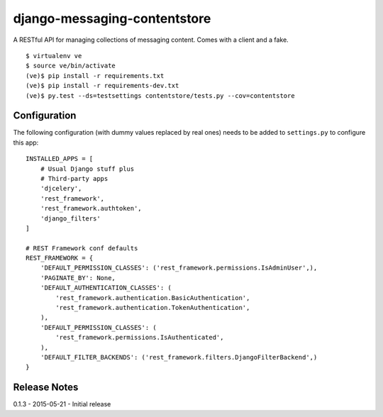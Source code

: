 django-messaging-contentstore
================================

A RESTful API for managing collections of messaging content. Comes with a
client and a fake.


::

    $ virtualenv ve
    $ source ve/bin/activate
    (ve)$ pip install -r requirements.txt
    (ve)$ pip install -r requirements-dev.txt
    (ve)$ py.test --ds=testsettings contentstore/tests.py --cov=contentstore


Configuration
-------------------------------

The following configuration (with dummy values replaced by real ones) needs to
be added to ``settings.py`` to configure this app::

    INSTALLED_APPS = [
        # Usual Django stuff plus
        # Third-party apps
        'djcelery',
        'rest_framework',
        'rest_framework.authtoken',
        'django_filters'
    ]

    # REST Framework conf defaults
    REST_FRAMEWORK = {
        'DEFAULT_PERMISSION_CLASSES': ('rest_framework.permissions.IsAdminUser',),
        'PAGINATE_BY': None,
        'DEFAULT_AUTHENTICATION_CLASSES': (
            'rest_framework.authentication.BasicAuthentication',
            'rest_framework.authentication.TokenAuthentication',
        ),
        'DEFAULT_PERMISSION_CLASSES': (
            'rest_framework.permissions.IsAuthenticated',
        ),
        'DEFAULT_FILTER_BACKENDS': ('rest_framework.filters.DjangoFilterBackend',)
    }



Release Notes
------------------------------
0.1.3 - 2015-05-21 - Initial release
